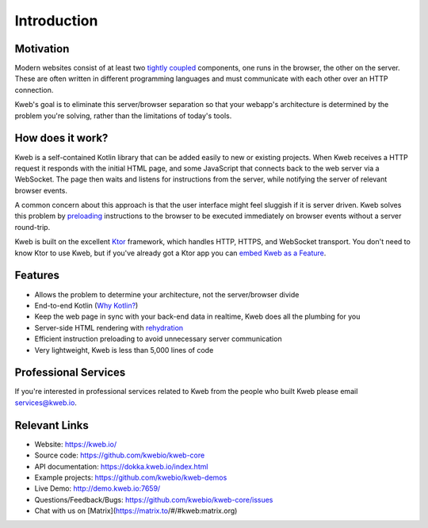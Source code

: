 ============
Introduction
============

Motivation
----------

Modern websites consist of at least two `tightly coupled <https://en.wikipedia.org/wiki/Coupling_(computer_programming)>`_ components, one runs in the browser, the other on the server.  These are often written in different programming languages and must communicate with each other over an HTTP connection.

Kweb's goal is to eliminate this server/browser separation so that your webapp's architecture is determined by the problem you're solving, rather than the limitations of today's tools.

How does it work?
-----------------

Kweb is a self-contained Kotlin library that can be added easily to new or existing projects.  When Kweb receives
a HTTP request it responds with the initial HTML page, and some JavaScript that connects back to the web server via a WebSocket.  The page then waits and listens for instructions from the server, while notifying the server of relevant browser events.

A common concern about this approach is that the user interface might feel sluggish if it is server driven. Kweb solves this problem by `preloading <https://docs.kweb.io/en/latest/events.html#immediate-events>`_ instructions to the browser to be executed immediately on browser events without a server round-trip.

Kweb is built on the excellent `Ktor <https://ktor.io/>`_ framework, which handles HTTP, HTTPS, and WebSocket transport.  You don't need to know Ktor to use Kweb, but if you've already got a Ktor app you can `embed Kweb as a Feature <https://github.com/kwebio/kweb-demos/blob/master/ktorFeature/src/FeatureApp.kt>`_.

Features
--------

* Allows the problem to determine your architecture, not the server/browser divide

* End-to-end Kotlin (`Why Kotlin? <https://steve-yegge.blogspot.com/2017/05/why-kotlin-is-better-than-whatever-dumb.html?m=1>`_)

* Keep the web page in sync with your back-end data in realtime, Kweb does all the plumbing for you

* Server-side HTML rendering with `rehydration <https://developers.google.com/web/updates/2019/02/rendering-on-the-web>`_

* Efficient instruction preloading to avoid unnecessary server communication

* Very lightweight, Kweb is less than 5,000 lines of code

Professional Services
---------------------

If you're interested in professional services related to Kweb from the people who built Kweb please email `services@kweb.io <mailto:services@kweb.io>`_.

Relevant Links
--------------

* Website: https://kweb.io/

* Source code: https://github.com/kwebio/kweb-core

* API documentation: https://dokka.kweb.io/index.html

* Example projects: https://github.com/kwebio/kweb-demos

* Live Demo: http://demo.kweb.io:7659/

* Questions/Feedback/Bugs: https://github.com/kwebio/kweb-core/issues

* Chat with us on [Matrix](https://matrix.to/#/#kweb:matrix.org)
